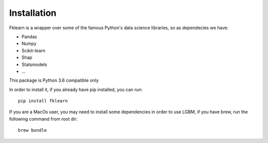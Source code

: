 Installation
============

Fklearn is a wrapper over some of the famous Python's data science libraries, so as dependecies we have:

- Pandas
- Numpy
- Scikit-learn
- Shap
- Statsmodels
- ...

This package is Python 3.6 compatible only

In order to install it, if you already have pip installed, you can run::

    pip install fklearn

If you are a MacOs user, you may need to install some dependencies in order to use LGBM, if you have brew,
run the following command from root dir::

    brew bundle

